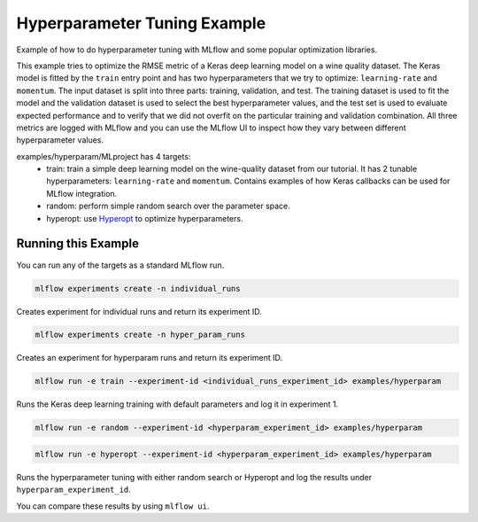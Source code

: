 Hyperparameter Tuning Example
------------------------------

Example of how to do hyperparameter tuning with MLflow and some popular optimization libraries.

This example tries to optimize the RMSE metric of a Keras deep learning model on a wine quality
dataset. The Keras model is fitted by the ``train`` entry point and has two hyperparameters that we
try to optimize: ``learning-rate`` and ``momentum``. The input dataset is split into three parts: training,
validation, and test. The training dataset is used to fit the model and the validation dataset is used to
select the best hyperparameter values, and the test set is used to evaluate expected performance and
to verify that we did not overfit on the particular training and validation combination. All three
metrics are logged with MLflow and you can use the MLflow UI to inspect how they vary between different
hyperparameter values.

examples/hyperparam/MLproject has 4 targets:
  * train:
    train a simple deep learning model on the wine-quality dataset from our tutorial.
    It has 2 tunable hyperparameters: ``learning-rate`` and ``momentum``.
    Contains examples of how Keras callbacks can be used for MLflow integration.
  * random:
    perform simple random search over the parameter space.
  * hyperopt:
    use `Hyperopt <https://github.com/hyperopt/hyperopt>`_ to optimize hyperparameters.


Running this Example
^^^^^^^^^^^^^^^^^^^^

You can run any of the targets as a standard MLflow run.

.. code-block:: bash

    mlflow experiments create -n individual_runs

Creates experiment for individual runs and return its experiment ID.

.. code-block:: bash

    mlflow experiments create -n hyper_param_runs

Creates an experiment for hyperparam runs and return its experiment ID.

.. code-block:: bash

    mlflow run -e train --experiment-id <individual_runs_experiment_id> examples/hyperparam

Runs the Keras deep learning training with default parameters and log it in experiment 1.

.. code-block:: bash

    mlflow run -e random --experiment-id <hyperparam_experiment_id> examples/hyperparam

.. code-block:: bash

    mlflow run -e hyperopt --experiment-id <hyperparam_experiment_id> examples/hyperparam

Runs the hyperparameter tuning with either random search or Hyperopt and log the
results under ``hyperparam_experiment_id``.

You can compare these results by using ``mlflow ui``.
